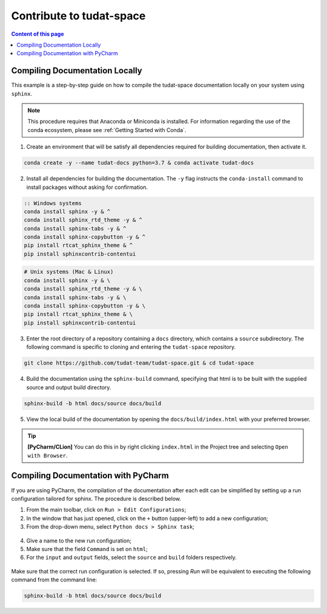 **********************************
Contribute to tudat-space
**********************************

.. contents:: Content of this page
   :local:

Compiling Documentation Locally
################################

This example is a step-by-step guide on how to compile the tudat-space documentation
locally on your system using ``sphinx``.

.. note::

    This procedure requires that Anaconda or Miniconda is installed. For
    information regarding the use of the conda ecosystem, please see :ref:`Getting Started with Conda`.

1. Create an environment that will be satisfy all dependencies required for building documentation, then activate it.

.. code:: bash

    conda create -y --name tudat-docs python=3.7 & conda activate tudat-docs

2. Install all dependencies for building the documentation. The ``-y`` flag instructs the ``conda-install`` command to install packages without asking for confirmation.

.. code:: batch

    :: Windows systems
    conda install sphinx -y & ^
    conda install sphinx_rtd_theme -y & ^
    conda install sphinx-tabs -y & ^
    conda install sphinx-copybutton -y & ^
    pip install rtcat_sphinx_theme & ^
    pip install sphinxcontrib-contentui

.. code:: bash

    # Unix systems (Mac & Linux)
    conda install sphinx -y & \
    conda install sphinx_rtd_theme -y & \
    conda install sphinx-tabs -y & \
    conda install sphinx-copybutton -y & \
    pip install rtcat_sphinx_theme & \
    pip install sphinxcontrib-contentui

3. Enter the root directory of a repository containing a ``docs`` directory, which contains a ``source`` subdirectory. The following command is specific to cloning and entering the ``tudat-space`` repository.

.. code:: bash

    git clone https://github.com/tudat-team/tudat-space.git & cd tudat-space

4. Build the documentation using the ``sphinx-build`` command, specifying that html is to be built with the supplied source and output build directory.

.. code:: bash

    sphinx-build -b html docs/source docs/build

5. View the local build of the documentation by opening the ``docs/build/index.html`` with your preferred browser.

.. tip:: **[PyCharm/CLion]** You can do this in by right clicking ``index.html`` in the Project tree and selecting ``Open with Browser``.


Compiling Documentation with PyCharm
####################################

If you are using PyCharm, the compilation of the documentation after each edit can be simplified by setting up a
run configuration tailored for sphinx. The procedure is described below.

1. From the main toolbar, click on ``Run > Edit Configurations``;
2. In the window that has just opened, click on the ``+`` button (upper-left) to add a new configuration;
3. From the drop-down menu, select ``Python docs > Sphinx task``;

.. figure:: _static/sphinx_config_pycharm_step1.png

4. Give a name to the new run configuration;
5. Make sure that the field ``Command`` is set on ``html``;
6. For the ``input`` and ``output`` fields, select the ``source`` and ``build`` folders respectively.

.. figure:: _static/sphinx_config_pycharm_step2.png

Make sure that the correct run configuration is selected. If so, pressing *Run* will be equivalent to executing the
following command from the command line:

.. code:: bash

    sphinx-build -b html docs/source docs/build

